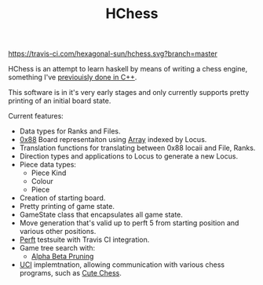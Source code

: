 #+TITLE: HChess

  [[https://travis-ci.com/github/hexagonal-sun/hchess][https://travis-ci.com/hexagonal-sun/hchess.svg?branch=master]]

HChess is an attempt to learn haskell by means of writing a chess engine,
something I've [[https://github.com/hexagonal-sun/mace][previouisly done in C++]].

This software is in it's very early stages and only currently supports pretty
printing of an initial board state.

Current features:
 - Data types for Ranks and Files.
 - [[https://www.chessprogramming.org/0x88][0x88]] Board representaiton using [[https://hackage.haskell.org/package/base-4.14.0.0/docs/Data-Ix.html][Array]] indexed by Locus.
 - Translation functions for translating between 0x88 locaii and File, Ranks.
 - Direction types and applications to Locus to generate a new Locus.
 - Piece data types:
   - Piece Kind
   - Colour
   - Piece
 - Creation of starting board.
 - Pretty printing of game state.
 - GameState class that encapsulates all game state.
 - Move generation that's valid up to perft 5 from starting position and various
   other positions.
 - [[https://www.chessprogramming.org/Perft][Perft]] testsuite with Travis CI integration.
 - Game tree search with:
   - [[https://en.wikipedia.org/wiki/Alpha%E2%80%93beta_pruning][Alpha Beta Pruning]]
 - [[https://en.wikipedia.org/wiki/Universal_Chess_Interface][UCI]] implemtnation, allowing communication with various chess programs, such
   as [[https://github.com/cutechess/cutechess][Cute Chess]].
